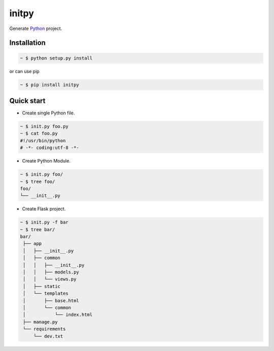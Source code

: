 initpy
======

Generate `Python`_ project.

.. _Python: https://www.python.org/


Installation
-------------

.. sourcecode:: bash

   ~ $ python setup.py install

or can use pip

.. sourcecode:: bash

   ~ $ pip install initpy


Quick start
-----------
* Create single Python file.
.. sourcecode:: bash

   ~ $ init.py foo.py
   ~ $ cat foo.py
   #!/usr/bin/python
   # -*- coding:utf-8 -*-

* Create Python Module.
.. sourcecode:: bash
   
   ~ $ init.py foo/
   ~ $ tree foo/
   foo/
   └── __init__.py

* Create Flask project.
.. sourcecode:: bash
   
   ~ $ init.py -f bar
   ~ $ tree bar/
   bar/
    ├── app
    │   ├── __init__.py
    │   ├── common
    │   │   ├── __init__.py
    │   │   ├── models.py
    │   │   └── views.py
    │   ├── static
    │   └── templates
    │       ├── base.html
    │       └── common
    │           └── index.html
    ├── manage.py
    └── requirements
        └── dev.txt
